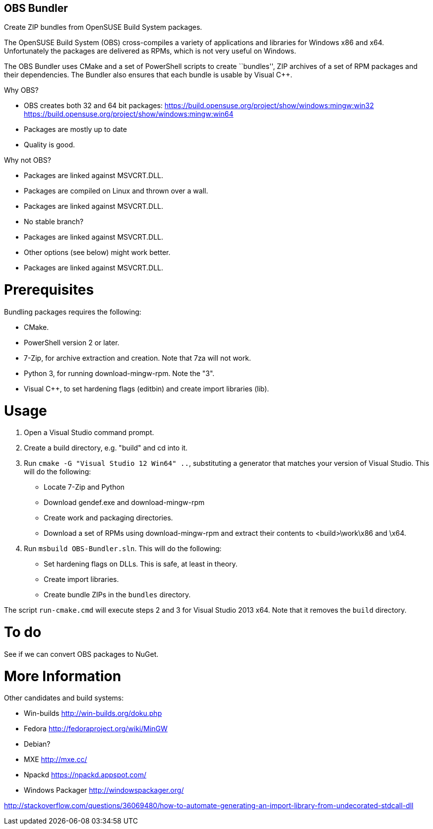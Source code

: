OBS Bundler
-----------

Create ZIP bundles from OpenSUSE Build System packages.

The OpenSUSE Build System (OBS) cross-compiles a variety of applications and
libraries for Windows x86 and x64. Unfortunately the packages are delivered
as RPMs, which is not very useful on Windows.

The OBS Bundler uses CMake and a set of PowerShell scripts to create ``bundles'',
ZIP archives of a set of RPM packages and their dependencies. The Bundler also
ensures that each bundle is usable by Visual C++.

Why OBS?

- OBS creates both 32 and 64 bit packages:
  https://build.opensuse.org/project/show/windows:mingw:win32
  https://build.opensuse.org/project/show/windows:mingw:win64
- Packages are mostly up to date
- Quality is good.

Why not OBS?

- Packages are linked against MSVCRT.DLL.
- Packages are compiled on Linux and thrown over a wall.
- Packages are linked against MSVCRT.DLL.
- No stable branch?
- Packages are linked against MSVCRT.DLL.
- Other options (see below) might work better.
- Packages are linked against MSVCRT.DLL.


Prerequisites
=============

Bundling packages requires the following:

- CMake.
- PowerShell version 2 or later.
- 7-Zip, for archive extraction and creation. Note that 7za will not work.
- Python 3, for running download-mingw-rpm. Note the "3".
- Visual C++, to set hardening flags (editbin) and create import libraries
  (lib).


Usage
=====

1. Open a Visual Studio command prompt.
2. Create a build directory, e.g. "build" and cd into it.
3. Run `cmake -G "Visual Studio 12 Win64" ..`, substituting a generator that
   matches your version of Visual Studio. This will do the following:
  - Locate 7-Zip and Python
  - Download gendef.exe and download-mingw-rpm
  - Create work and packaging directories.
  - Download a set of RPMs using download-mingw-rpm and extract
    their contents to <build>\work\x86 and \x64.
3. Run `msbuild OBS-Bundler.sln`. This will do the following:
  - Set hardening flags on  DLLs. This is safe, at least in theory.
  - Create import libraries.
  - Create bundle ZIPs in the `bundles` directory.

The script `run-cmake.cmd` will execute steps 2 and 3 for Visual Studio
2013 x64. Note that it removes the `build` directory.

To do
=====

See if we can convert OBS packages to NuGet.


More Information
================

Other candidates and build systems:

- Win-builds http://win-builds.org/doku.php
- Fedora http://fedoraproject.org/wiki/MinGW
- Debian?
- MXE http://mxe.cc/
- Npackd https://npackd.appspot.com/
- Windows Packager http://windowspackager.org/

http://stackoverflow.com/questions/36069480/how-to-automate-generating-an-import-library-from-undecorated-stdcall-dll

